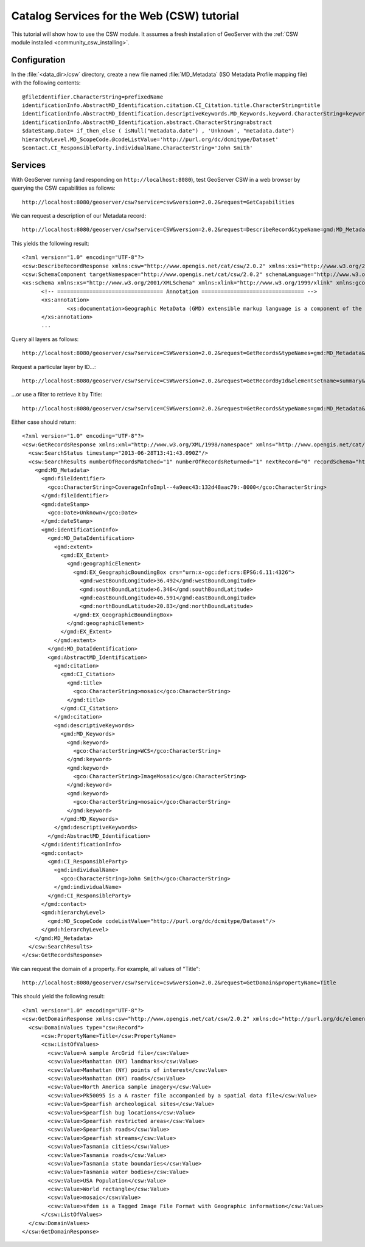 .. _community_csw_tutorial:

Catalog Services for the Web (CSW) tutorial
===========================================

This tutorial will show how to use the CSW module. It assumes a fresh installation of GeoServer with the :ref:`CSW module installed <community_csw_installing>`.

Configuration
-------------

In the :file:`<data_dir>/csw` directory, create a new file named :file:`MD_Metadata` (ISO Metadata Profile mapping file) with the following contents::

  @fileIdentifier.CharacterString=prefixedName
  identificationInfo.AbstractMD_Identification.citation.CI_Citation.title.CharacterString=title
  identificationInfo.AbstractMD_Identification.descriptiveKeywords.MD_Keywords.keyword.CharacterString=keywords	
  identificationInfo.AbstractMD_Identification.abstract.CharacterString=abstract
  $dateStamp.Date= if_then_else ( isNull("metadata.date") , 'Unknown', "metadata.date")
  hierarchyLevel.MD_ScopeCode.@codeListValue='http://purl.org/dc/dcmitype/Dataset'
  $contact.CI_ResponsibleParty.individualName.CharacterString='John Smith'

Services
--------

With GeoServer running (and responding on ``http://localhost:8080``), test GeoServer CSW in a web browser by querying the CSW capabilities as follows::

  http://localhost:8080/geoserver/csw?service=csw&version=2.0.2&request=GetCapabilities

We can request a description of our Metadata record::

  http://localhost:8080/geoserver/csw?service=CSW&version=2.0.2&request=DescribeRecord&typeName=gmd:MD_Metadata
  
This yields the following result::

  <?xml version="1.0" encoding="UTF-8"?>
  <csw:DescribeRecordResponse xmlns:csw="http://www.opengis.net/cat/csw/2.0.2" xmlns:xsi="http://www.w3.org/2001/XMLSchema-instance" xsi:schemaLocation="http://www.opengis.net/cat/csw/2.0.2 http://localhost:8080/geoserver/schemas/csw/2.0.2CSW-discovery.xsd">
  <csw:SchemaComponent targetNamespace="http://www.opengis.net/cat/csw/2.0.2" schemaLanguage="http://www.w3.org/XML/Schema">
  <xs:schema xmlns:xs="http://www.w3.org/2001/XMLSchema" xmlns:xlink="http://www.w3.org/1999/xlink" xmlns:gco="http://www.isotc211.org/2005/gco" xmlns:gmd="http://www.isotc211.org/2005/gmd" targetNamespace="http://www.isotc211.org/2005/gmd" elementFormDefault="qualified" version="2012-07-13">
	<!-- ================================= Annotation ================================ -->
	<xs:annotation>
		<xs:documentation>Geographic MetaData (GMD) extensible markup language is a component of the XML Schema Implementation of Geographic Information Metadata documented in ISO/TS 19139:2007. GMD includes all the definitions of http://www.isotc211.org/2005/gmd namespace. The root document of this namespace is the file gmd.xsd. This identification.xsd schema implements the UML conceptual schema defined in A.2.2 of ISO 19115:2003. It contains the implementation of the following classes: MD_Identification, MD_BrowseGraphic, MD_DataIdentification, MD_ServiceIdentification, MD_RepresentativeFraction, MD_Usage, MD_Keywords, DS_Association, MD_AggregateInformation, MD_CharacterSetCode, MD_SpatialRepresentationTypeCode, MD_TopicCategoryCode, MD_ProgressCode, MD_KeywordTypeCode, DS_AssociationTypeCode, DS_InitiativeTypeCode, MD_ResolutionType.</xs:documentation>
	</xs:annotation>
	...
  
Query all layers as follows::

  http://localhost:8080/geoserver/csw?service=CSW&version=2.0.2&request=GetRecords&typeNames=gmd:MD_Metadata&resultType=results&elementSetName=full&outputSchema=http://www.isotc211.org/2005/gmd
  
Request a particular layer by ID...::

  http://localhost:8080/geoserver/csw?service=CSW&version=2.0.2&request=GetRecordById&elementsetname=summary&id=CoverageInfoImpl--4a9eec43:132d48aac79:-8000&typeNames=gmd:MD_Metadata&resultType=results&elementSetName=full&outputSchema=http://www.isotc211.org/2005/gmd

...or use a filter to retrieve it by Title::
  
  http://localhost:8080/geoserver/csw?service=CSW&version=2.0.2&request=GetRecords&typeNames=gmd:MD_Metadata&resultType=results&elementSetName=full&outputSchema=http://www.isotc211.org/2005/gmd&constraint=Title=%27mosaic%27
   
Either case should return::

    <?xml version="1.0" encoding="UTF-8"?>
    <csw:GetRecordsResponse xmlns:xml="http://www.w3.org/XML/1998/namespace" xmlns="http://www.opengis.net/cat/csw/apiso/1.0" xmlns:csw="http://www.opengis.net/cat/csw/2.0.2" xmlns:gco="http://www.isotc211.org/2005/gco" xmlns:gmd="http://www.isotc211.org/2005/gmd" xmlns:xsi="http://www.w3.org/2001/XMLSchema-instance" version="2.0.2" xsi:schemaLocation="http://www.opengis.net/cat/csw/2.0.2 http://localhost:8080/geoserver/schemas/csw/2.0.2/record.xsd">
      <csw:SearchStatus timestamp="2013-06-28T13:41:43.090Z"/>
      <csw:SearchResults numberOfRecordsMatched="1" numberOfRecordsReturned="1" nextRecord="0" recordSchema="http://www.isotc211.org/2005/gmd" elementSet="full">
	<gmd:MD_Metadata>
	  <gmd:fileIdentifier>
	    <gco:CharacterString>CoverageInfoImpl--4a9eec43:132d48aac79:-8000</gco:CharacterString>
	  </gmd:fileIdentifier>
	  <gmd:dateStamp>
	    <gco:Date>Unknown</gco:Date>
	  </gmd:dateStamp>
	  <gmd:identificationInfo>
	    <gmd:MD_DataIdentification>
	      <gmd:extent>
		<gmd:EX_Extent>
		  <gmd:geographicElement>
		    <gmd:EX_GeographicBoundingBox crs="urn:x-ogc:def:crs:EPSG:6.11:4326">
		      <gmd:westBoundLongitude>36.492</gmd:westBoundLongitude>
		      <gmd:southBoundLatitude>6.346</gmd:southBoundLatitude>
		      <gmd:eastBoundLongitude>46.591</gmd:eastBoundLongitude>
		      <gmd:northBoundLatitude>20.83</gmd:northBoundLatitude>
		    </gmd:EX_GeographicBoundingBox>
		  </gmd:geographicElement>
		</gmd:EX_Extent>
	      </gmd:extent>
	    </gmd:MD_DataIdentification>
	    <gmd:AbstractMD_Identification>
	      <gmd:citation>
		<gmd:CI_Citation>
		  <gmd:title>
		    <gco:CharacterString>mosaic</gco:CharacterString>
		  </gmd:title>
		</gmd:CI_Citation>
	      </gmd:citation>
	      <gmd:descriptiveKeywords>
		<gmd:MD_Keywords>
		  <gmd:keyword>
		    <gco:CharacterString>WCS</gco:CharacterString>
		  </gmd:keyword>
		  <gmd:keyword>
		    <gco:CharacterString>ImageMosaic</gco:CharacterString>
		  </gmd:keyword>
		  <gmd:keyword>
		    <gco:CharacterString>mosaic</gco:CharacterString>
		  </gmd:keyword>
		</gmd:MD_Keywords>
	      </gmd:descriptiveKeywords>
	    </gmd:AbstractMD_Identification>
	  </gmd:identificationInfo>
	  <gmd:contact>
	    <gmd:CI_ResponsibleParty>
	      <gmd:individualName>
		<gco:CharacterString>John Smith</gco:CharacterString>
	      </gmd:individualName>
	    </gmd:CI_ResponsibleParty>
	  </gmd:contact>
	  <gmd:hierarchyLevel>
	    <gmd:MD_ScopeCode codeListValue="http://purl.org/dc/dcmitype/Dataset"/>
	  </gmd:hierarchyLevel>
	</gmd:MD_Metadata>
      </csw:SearchResults>
    </csw:GetRecordsResponse>

We can request the domain of a property. For example, all values of "Title"::
  
  http://localhost:8080/geoserver/csw?service=csw&version=2.0.2&request=GetDomain&propertyName=Title
   
This should yield the following result::

    <?xml version="1.0" encoding="UTF-8"?>
    <csw:GetDomainResponse xmlns:csw="http://www.opengis.net/cat/csw/2.0.2" xmlns:dc="http://purl.org/dc/elements/1.1/" xmlns:dct="http://purl.org/dc/terms/" xmlns:ows="http://www.opengis.net/ows/1.1" xmlns:xsi="http://www.w3.org/2001/XMLSchema-instance" xsi:schemaLocation="http://www.opengis.net/cat/csw/2.0.2 http://localhost:8080/geoserver/schemas/csw/2.0.2/CSW-discovery.xsd">
      <csw:DomainValues type="csw:Record">
	  <csw:PropertyName>Title</csw:PropertyName>
	  <csw:ListOfValues>
	    <csw:Value>A sample ArcGrid file</csw:Value>
	    <csw:Value>Manhattan (NY) landmarks</csw:Value>
	    <csw:Value>Manhattan (NY) points of interest</csw:Value>
	    <csw:Value>Manhattan (NY) roads</csw:Value>
	    <csw:Value>North America sample imagery</csw:Value>
	    <csw:Value>Pk50095 is a A raster file accompanied by a spatial data file</csw:Value>
	    <csw:Value>Spearfish archeological sites</csw:Value>
	    <csw:Value>Spearfish bug locations</csw:Value>
	    <csw:Value>Spearfish restricted areas</csw:Value>
	    <csw:Value>Spearfish roads</csw:Value>
	    <csw:Value>Spearfish streams</csw:Value>
	    <csw:Value>Tasmania cities</csw:Value>
	    <csw:Value>Tasmania roads</csw:Value>
	    <csw:Value>Tasmania state boundaries</csw:Value>
	    <csw:Value>Tasmania water bodies</csw:Value>
	    <csw:Value>USA Population</csw:Value>
	    <csw:Value>World rectangle</csw:Value>
	    <csw:Value>mosaic</csw:Value>
	    <csw:Value>sfdem is a Tagged Image File Format with Geographic information</csw:Value>
	  </csw:ListOfValues>
      </csw:DomainValues>
    </csw:GetDomainResponse>

